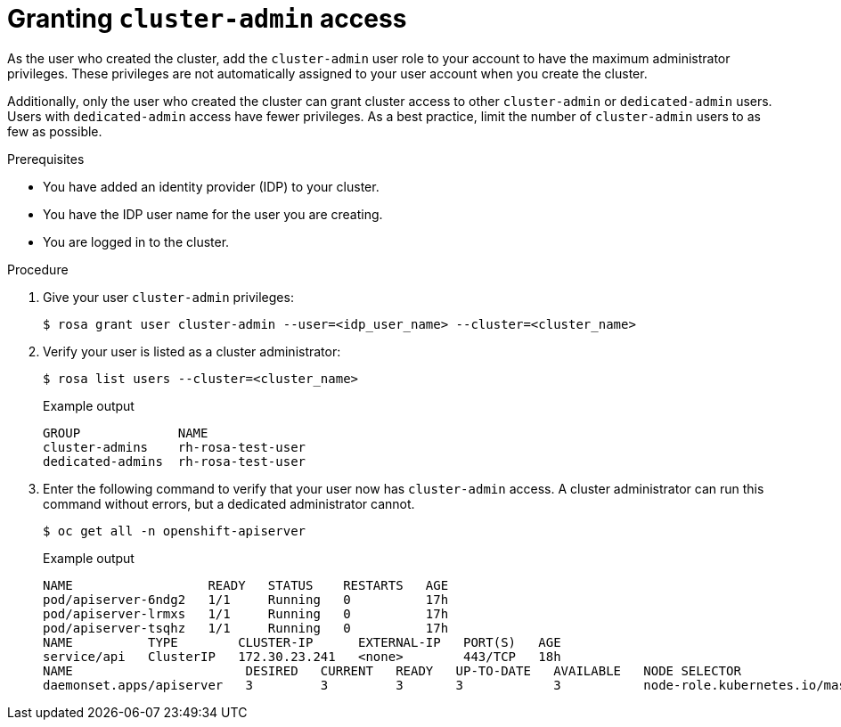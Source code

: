 
// Module included in the following assemblies:
//
// getting_started_rosa/rosa-creating-cluster.adoc


[id="rosa-create-cluster-admins"]
= Granting `cluster-admin` access

As the user who created the cluster, add the `cluster-admin` user role to your account to have the maximum administrator privileges. These privileges are not automatically assigned to your user account when you create the cluster.

Additionally, only the user who created the cluster can grant cluster access to other `cluster-admin` or `dedicated-admin` users. Users with `dedicated-admin` access have fewer privileges. As a best practice, limit the number of `cluster-admin` users to as few as possible.

.Prerequisites

* You have added an identity provider (IDP) to your cluster.
* You have the IDP user name for the user you are creating.
* You are logged in to the cluster.

.Procedure

. Give your user `cluster-admin` privileges:
+
[source,terminal]
----
$ rosa grant user cluster-admin --user=<idp_user_name> --cluster=<cluster_name>
----
+
. Verify your user is listed as a cluster administrator:
+
[source,terminal]
----
$ rosa list users --cluster=<cluster_name>
----
+
.Example output
[source,terminal]
----
GROUP             NAME
cluster-admins    rh-rosa-test-user
dedicated-admins  rh-rosa-test-user
----
+
. Enter the following command to verify that your user now has `cluster-admin` access. A cluster administrator can run this command without errors, but a dedicated administrator cannot.
+
[source,terminal]
----
$ oc get all -n openshift-apiserver
----
+
.Example output
[source,terminal]
----
NAME                  READY   STATUS    RESTARTS   AGE
pod/apiserver-6ndg2   1/1     Running   0          17h
pod/apiserver-lrmxs   1/1     Running   0          17h
pod/apiserver-tsqhz   1/1     Running   0          17h
NAME          TYPE        CLUSTER-IP      EXTERNAL-IP   PORT(S)   AGE
service/api   ClusterIP   172.30.23.241   <none>        443/TCP   18h
NAME                       DESIRED   CURRENT   READY   UP-TO-DATE   AVAILABLE   NODE SELECTOR                     AGE
daemonset.apps/apiserver   3         3         3       3            3           node-role.kubernetes.io/master=   18h
----
